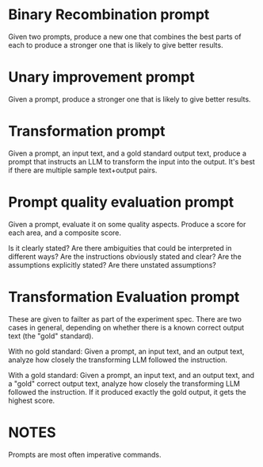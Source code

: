 * Binary Recombination prompt

  Given two prompts, produce a new one that combines the best parts of each
  to produce a stronger one that is likely to give better results.

* Unary improvement prompt

   Given a prompt, produce a stronger one that is likely to give better results.

* Transformation prompt

   Given a prompt, an input text, and a gold standard output text,
   produce a prompt that instructs an LLM to transform the input into the output.
   It's best if there are multiple sample text+output pairs.

* Prompt quality evaluation prompt

  Given a prompt, evaluate it on some quality aspects.
  Produce a score for each area, and a composite score.

  Is it clearly stated?
  Are there ambiguities that could be interpreted in different ways?
  Are the instructions obviously stated and clear?
  Are the assumptions explicitly stated?
  Are there unstated assumptions?

* Transformation Evaluation prompt

  These are given to failter as part of the experiment spec.
  There are two cases in general, depending on whether there is a known
  correct output text (the "gold" standard).

  With no gold standard:
  Given a prompt, an input text, and an output text,
  analyze how closely the transforming LLM followed the instruction.

  With a gold standard:
  Given a prompt, an input text, and an output text, and a "gold" correct output text,
  analyze how closely the transforming LLM followed the instruction.
  If it produced exactly the gold output, it gets the highest score.


* NOTES

Prompts are most often imperative commands.
